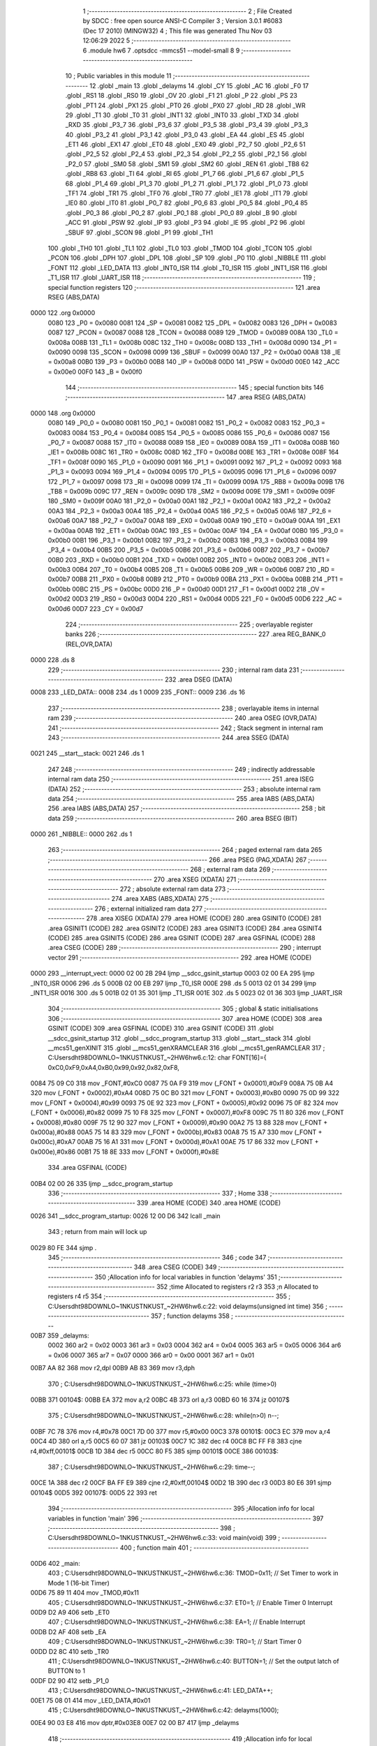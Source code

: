                               1 ;--------------------------------------------------------
                              2 ; File Created by SDCC : free open source ANSI-C Compiler
                              3 ; Version 3.0.1 #6083 (Dec 17 2010) (MINGW32)
                              4 ; This file was generated Thu Nov 03 12:06:29 2022
                              5 ;--------------------------------------------------------
                              6 	.module hw6
                              7 	.optsdcc -mmcs51 --model-small
                              8 	
                              9 ;--------------------------------------------------------
                             10 ; Public variables in this module
                             11 ;--------------------------------------------------------
                             12 	.globl _main
                             13 	.globl _delayms
                             14 	.globl _CY
                             15 	.globl _AC
                             16 	.globl _F0
                             17 	.globl _RS1
                             18 	.globl _RS0
                             19 	.globl _OV
                             20 	.globl _F1
                             21 	.globl _P
                             22 	.globl _PS
                             23 	.globl _PT1
                             24 	.globl _PX1
                             25 	.globl _PT0
                             26 	.globl _PX0
                             27 	.globl _RD
                             28 	.globl _WR
                             29 	.globl _T1
                             30 	.globl _T0
                             31 	.globl _INT1
                             32 	.globl _INT0
                             33 	.globl _TXD
                             34 	.globl _RXD
                             35 	.globl _P3_7
                             36 	.globl _P3_6
                             37 	.globl _P3_5
                             38 	.globl _P3_4
                             39 	.globl _P3_3
                             40 	.globl _P3_2
                             41 	.globl _P3_1
                             42 	.globl _P3_0
                             43 	.globl _EA
                             44 	.globl _ES
                             45 	.globl _ET1
                             46 	.globl _EX1
                             47 	.globl _ET0
                             48 	.globl _EX0
                             49 	.globl _P2_7
                             50 	.globl _P2_6
                             51 	.globl _P2_5
                             52 	.globl _P2_4
                             53 	.globl _P2_3
                             54 	.globl _P2_2
                             55 	.globl _P2_1
                             56 	.globl _P2_0
                             57 	.globl _SM0
                             58 	.globl _SM1
                             59 	.globl _SM2
                             60 	.globl _REN
                             61 	.globl _TB8
                             62 	.globl _RB8
                             63 	.globl _TI
                             64 	.globl _RI
                             65 	.globl _P1_7
                             66 	.globl _P1_6
                             67 	.globl _P1_5
                             68 	.globl _P1_4
                             69 	.globl _P1_3
                             70 	.globl _P1_2
                             71 	.globl _P1_1
                             72 	.globl _P1_0
                             73 	.globl _TF1
                             74 	.globl _TR1
                             75 	.globl _TF0
                             76 	.globl _TR0
                             77 	.globl _IE1
                             78 	.globl _IT1
                             79 	.globl _IE0
                             80 	.globl _IT0
                             81 	.globl _P0_7
                             82 	.globl _P0_6
                             83 	.globl _P0_5
                             84 	.globl _P0_4
                             85 	.globl _P0_3
                             86 	.globl _P0_2
                             87 	.globl _P0_1
                             88 	.globl _P0_0
                             89 	.globl _B
                             90 	.globl _ACC
                             91 	.globl _PSW
                             92 	.globl _IP
                             93 	.globl _P3
                             94 	.globl _IE
                             95 	.globl _P2
                             96 	.globl _SBUF
                             97 	.globl _SCON
                             98 	.globl _P1
                             99 	.globl _TH1
                            100 	.globl _TH0
                            101 	.globl _TL1
                            102 	.globl _TL0
                            103 	.globl _TMOD
                            104 	.globl _TCON
                            105 	.globl _PCON
                            106 	.globl _DPH
                            107 	.globl _DPL
                            108 	.globl _SP
                            109 	.globl _P0
                            110 	.globl _NIBBLE
                            111 	.globl _FONT
                            112 	.globl _LED_DATA
                            113 	.globl _INT0_ISR
                            114 	.globl _T0_ISR
                            115 	.globl _INT1_ISR
                            116 	.globl _T1_ISR
                            117 	.globl _UART_ISR
                            118 ;--------------------------------------------------------
                            119 ; special function registers
                            120 ;--------------------------------------------------------
                            121 	.area RSEG    (ABS,DATA)
   0000                     122 	.org 0x0000
                    0080    123 _P0	=	0x0080
                    0081    124 _SP	=	0x0081
                    0082    125 _DPL	=	0x0082
                    0083    126 _DPH	=	0x0083
                    0087    127 _PCON	=	0x0087
                    0088    128 _TCON	=	0x0088
                    0089    129 _TMOD	=	0x0089
                    008A    130 _TL0	=	0x008a
                    008B    131 _TL1	=	0x008b
                    008C    132 _TH0	=	0x008c
                    008D    133 _TH1	=	0x008d
                    0090    134 _P1	=	0x0090
                    0098    135 _SCON	=	0x0098
                    0099    136 _SBUF	=	0x0099
                    00A0    137 _P2	=	0x00a0
                    00A8    138 _IE	=	0x00a8
                    00B0    139 _P3	=	0x00b0
                    00B8    140 _IP	=	0x00b8
                    00D0    141 _PSW	=	0x00d0
                    00E0    142 _ACC	=	0x00e0
                    00F0    143 _B	=	0x00f0
                            144 ;--------------------------------------------------------
                            145 ; special function bits
                            146 ;--------------------------------------------------------
                            147 	.area RSEG    (ABS,DATA)
   0000                     148 	.org 0x0000
                    0080    149 _P0_0	=	0x0080
                    0081    150 _P0_1	=	0x0081
                    0082    151 _P0_2	=	0x0082
                    0083    152 _P0_3	=	0x0083
                    0084    153 _P0_4	=	0x0084
                    0085    154 _P0_5	=	0x0085
                    0086    155 _P0_6	=	0x0086
                    0087    156 _P0_7	=	0x0087
                    0088    157 _IT0	=	0x0088
                    0089    158 _IE0	=	0x0089
                    008A    159 _IT1	=	0x008a
                    008B    160 _IE1	=	0x008b
                    008C    161 _TR0	=	0x008c
                    008D    162 _TF0	=	0x008d
                    008E    163 _TR1	=	0x008e
                    008F    164 _TF1	=	0x008f
                    0090    165 _P1_0	=	0x0090
                    0091    166 _P1_1	=	0x0091
                    0092    167 _P1_2	=	0x0092
                    0093    168 _P1_3	=	0x0093
                    0094    169 _P1_4	=	0x0094
                    0095    170 _P1_5	=	0x0095
                    0096    171 _P1_6	=	0x0096
                    0097    172 _P1_7	=	0x0097
                    0098    173 _RI	=	0x0098
                    0099    174 _TI	=	0x0099
                    009A    175 _RB8	=	0x009a
                    009B    176 _TB8	=	0x009b
                    009C    177 _REN	=	0x009c
                    009D    178 _SM2	=	0x009d
                    009E    179 _SM1	=	0x009e
                    009F    180 _SM0	=	0x009f
                    00A0    181 _P2_0	=	0x00a0
                    00A1    182 _P2_1	=	0x00a1
                    00A2    183 _P2_2	=	0x00a2
                    00A3    184 _P2_3	=	0x00a3
                    00A4    185 _P2_4	=	0x00a4
                    00A5    186 _P2_5	=	0x00a5
                    00A6    187 _P2_6	=	0x00a6
                    00A7    188 _P2_7	=	0x00a7
                    00A8    189 _EX0	=	0x00a8
                    00A9    190 _ET0	=	0x00a9
                    00AA    191 _EX1	=	0x00aa
                    00AB    192 _ET1	=	0x00ab
                    00AC    193 _ES	=	0x00ac
                    00AF    194 _EA	=	0x00af
                    00B0    195 _P3_0	=	0x00b0
                    00B1    196 _P3_1	=	0x00b1
                    00B2    197 _P3_2	=	0x00b2
                    00B3    198 _P3_3	=	0x00b3
                    00B4    199 _P3_4	=	0x00b4
                    00B5    200 _P3_5	=	0x00b5
                    00B6    201 _P3_6	=	0x00b6
                    00B7    202 _P3_7	=	0x00b7
                    00B0    203 _RXD	=	0x00b0
                    00B1    204 _TXD	=	0x00b1
                    00B2    205 _INT0	=	0x00b2
                    00B3    206 _INT1	=	0x00b3
                    00B4    207 _T0	=	0x00b4
                    00B5    208 _T1	=	0x00b5
                    00B6    209 _WR	=	0x00b6
                    00B7    210 _RD	=	0x00b7
                    00B8    211 _PX0	=	0x00b8
                    00B9    212 _PT0	=	0x00b9
                    00BA    213 _PX1	=	0x00ba
                    00BB    214 _PT1	=	0x00bb
                    00BC    215 _PS	=	0x00bc
                    00D0    216 _P	=	0x00d0
                    00D1    217 _F1	=	0x00d1
                    00D2    218 _OV	=	0x00d2
                    00D3    219 _RS0	=	0x00d3
                    00D4    220 _RS1	=	0x00d4
                    00D5    221 _F0	=	0x00d5
                    00D6    222 _AC	=	0x00d6
                    00D7    223 _CY	=	0x00d7
                            224 ;--------------------------------------------------------
                            225 ; overlayable register banks
                            226 ;--------------------------------------------------------
                            227 	.area REG_BANK_0	(REL,OVR,DATA)
   0000                     228 	.ds 8
                            229 ;--------------------------------------------------------
                            230 ; internal ram data
                            231 ;--------------------------------------------------------
                            232 	.area DSEG    (DATA)
   0008                     233 _LED_DATA::
   0008                     234 	.ds 1
   0009                     235 _FONT::
   0009                     236 	.ds 16
                            237 ;--------------------------------------------------------
                            238 ; overlayable items in internal ram 
                            239 ;--------------------------------------------------------
                            240 	.area OSEG    (OVR,DATA)
                            241 ;--------------------------------------------------------
                            242 ; Stack segment in internal ram 
                            243 ;--------------------------------------------------------
                            244 	.area	SSEG	(DATA)
   0021                     245 __start__stack:
   0021                     246 	.ds	1
                            247 
                            248 ;--------------------------------------------------------
                            249 ; indirectly addressable internal ram data
                            250 ;--------------------------------------------------------
                            251 	.area ISEG    (DATA)
                            252 ;--------------------------------------------------------
                            253 ; absolute internal ram data
                            254 ;--------------------------------------------------------
                            255 	.area IABS    (ABS,DATA)
                            256 	.area IABS    (ABS,DATA)
                            257 ;--------------------------------------------------------
                            258 ; bit data
                            259 ;--------------------------------------------------------
                            260 	.area BSEG    (BIT)
   0000                     261 _NIBBLE::
   0000                     262 	.ds 1
                            263 ;--------------------------------------------------------
                            264 ; paged external ram data
                            265 ;--------------------------------------------------------
                            266 	.area PSEG    (PAG,XDATA)
                            267 ;--------------------------------------------------------
                            268 ; external ram data
                            269 ;--------------------------------------------------------
                            270 	.area XSEG    (XDATA)
                            271 ;--------------------------------------------------------
                            272 ; absolute external ram data
                            273 ;--------------------------------------------------------
                            274 	.area XABS    (ABS,XDATA)
                            275 ;--------------------------------------------------------
                            276 ; external initialized ram data
                            277 ;--------------------------------------------------------
                            278 	.area XISEG   (XDATA)
                            279 	.area HOME    (CODE)
                            280 	.area GSINIT0 (CODE)
                            281 	.area GSINIT1 (CODE)
                            282 	.area GSINIT2 (CODE)
                            283 	.area GSINIT3 (CODE)
                            284 	.area GSINIT4 (CODE)
                            285 	.area GSINIT5 (CODE)
                            286 	.area GSINIT  (CODE)
                            287 	.area GSFINAL (CODE)
                            288 	.area CSEG    (CODE)
                            289 ;--------------------------------------------------------
                            290 ; interrupt vector 
                            291 ;--------------------------------------------------------
                            292 	.area HOME    (CODE)
   0000                     293 __interrupt_vect:
   0000 02 00 2B            294 	ljmp	__sdcc_gsinit_startup
   0003 02 00 EA            295 	ljmp	_INT0_ISR
   0006                     296 	.ds	5
   000B 02 00 EB            297 	ljmp	_T0_ISR
   000E                     298 	.ds	5
   0013 02 01 34            299 	ljmp	_INT1_ISR
   0016                     300 	.ds	5
   001B 02 01 35            301 	ljmp	_T1_ISR
   001E                     302 	.ds	5
   0023 02 01 36            303 	ljmp	_UART_ISR
                            304 ;--------------------------------------------------------
                            305 ; global & static initialisations
                            306 ;--------------------------------------------------------
                            307 	.area HOME    (CODE)
                            308 	.area GSINIT  (CODE)
                            309 	.area GSFINAL (CODE)
                            310 	.area GSINIT  (CODE)
                            311 	.globl __sdcc_gsinit_startup
                            312 	.globl __sdcc_program_startup
                            313 	.globl __start__stack
                            314 	.globl __mcs51_genXINIT
                            315 	.globl __mcs51_genXRAMCLEAR
                            316 	.globl __mcs51_genRAMCLEAR
                            317 ;	C:\Users\dht98\DOWNLO~1\NKUST\NKUST_~2\HW6\hw6.c:12: char FONT[16]={	0xC0,0xF9,0xA4,0xB0,0x99,0x92,0x82,0xF8,
   0084 75 09 C0            318 	mov	_FONT,#0xC0
   0087 75 0A F9            319 	mov	(_FONT + 0x0001),#0xF9
   008A 75 0B A4            320 	mov	(_FONT + 0x0002),#0xA4
   008D 75 0C B0            321 	mov	(_FONT + 0x0003),#0xB0
   0090 75 0D 99            322 	mov	(_FONT + 0x0004),#0x99
   0093 75 0E 92            323 	mov	(_FONT + 0x0005),#0x92
   0096 75 0F 82            324 	mov	(_FONT + 0x0006),#0x82
   0099 75 10 F8            325 	mov	(_FONT + 0x0007),#0xF8
   009C 75 11 80            326 	mov	(_FONT + 0x0008),#0x80
   009F 75 12 90            327 	mov	(_FONT + 0x0009),#0x90
   00A2 75 13 88            328 	mov	(_FONT + 0x000a),#0x88
   00A5 75 14 83            329 	mov	(_FONT + 0x000b),#0x83
   00A8 75 15 A7            330 	mov	(_FONT + 0x000c),#0xA7
   00AB 75 16 A1            331 	mov	(_FONT + 0x000d),#0xA1
   00AE 75 17 86            332 	mov	(_FONT + 0x000e),#0x86
   00B1 75 18 8E            333 	mov	(_FONT + 0x000f),#0x8E
                            334 	.area GSFINAL (CODE)
   00B4 02 00 26            335 	ljmp	__sdcc_program_startup
                            336 ;--------------------------------------------------------
                            337 ; Home
                            338 ;--------------------------------------------------------
                            339 	.area HOME    (CODE)
                            340 	.area HOME    (CODE)
   0026                     341 __sdcc_program_startup:
   0026 12 00 D6            342 	lcall	_main
                            343 ;	return from main will lock up
   0029 80 FE               344 	sjmp .
                            345 ;--------------------------------------------------------
                            346 ; code
                            347 ;--------------------------------------------------------
                            348 	.area CSEG    (CODE)
                            349 ;------------------------------------------------------------
                            350 ;Allocation info for local variables in function 'delayms'
                            351 ;------------------------------------------------------------
                            352 ;time                      Allocated to registers r2 r3 
                            353 ;n                         Allocated to registers r4 r5 
                            354 ;------------------------------------------------------------
                            355 ;	C:\Users\dht98\DOWNLO~1\NKUST\NKUST_~2\HW6\hw6.c:22: void delayms(unsigned int time)
                            356 ;	-----------------------------------------
                            357 ;	 function delayms
                            358 ;	-----------------------------------------
   00B7                     359 _delayms:
                    0002    360 	ar2 = 0x02
                    0003    361 	ar3 = 0x03
                    0004    362 	ar4 = 0x04
                    0005    363 	ar5 = 0x05
                    0006    364 	ar6 = 0x06
                    0007    365 	ar7 = 0x07
                    0000    366 	ar0 = 0x00
                    0001    367 	ar1 = 0x01
   00B7 AA 82               368 	mov	r2,dpl
   00B9 AB 83               369 	mov	r3,dph
                            370 ;	C:\Users\dht98\DOWNLO~1\NKUST\NKUST_~2\HW6\hw6.c:25: while (time>0)
   00BB                     371 00104$:
   00BB EA                  372 	mov	a,r2
   00BC 4B                  373 	orl	a,r3
   00BD 60 16               374 	jz	00107$
                            375 ;	C:\Users\dht98\DOWNLO~1\NKUST\NKUST_~2\HW6\hw6.c:28: while(n>0) n--;
   00BF 7C 78               376 	mov	r4,#0x78
   00C1 7D 00               377 	mov	r5,#0x00
   00C3                     378 00101$:
   00C3 EC                  379 	mov	a,r4
   00C4 4D                  380 	orl	a,r5
   00C5 60 07               381 	jz	00103$
   00C7 1C                  382 	dec	r4
   00C8 BC FF F8            383 	cjne	r4,#0xff,00101$
   00CB 1D                  384 	dec	r5
   00CC 80 F5               385 	sjmp	00101$
   00CE                     386 00103$:
                            387 ;	C:\Users\dht98\DOWNLO~1\NKUST\NKUST_~2\HW6\hw6.c:29: time--;
   00CE 1A                  388 	dec	r2
   00CF BA FF E9            389 	cjne	r2,#0xff,00104$
   00D2 1B                  390 	dec	r3
   00D3 80 E6               391 	sjmp	00104$
   00D5                     392 00107$:
   00D5 22                  393 	ret
                            394 ;------------------------------------------------------------
                            395 ;Allocation info for local variables in function 'main'
                            396 ;------------------------------------------------------------
                            397 ;------------------------------------------------------------
                            398 ;	C:\Users\dht98\DOWNLO~1\NKUST\NKUST_~2\HW6\hw6.c:33: void main(void)
                            399 ;	-----------------------------------------
                            400 ;	 function main
                            401 ;	-----------------------------------------
   00D6                     402 _main:
                            403 ;	C:\Users\dht98\DOWNLO~1\NKUST\NKUST_~2\HW6\hw6.c:36: TMOD=0x11;		// Set Timer to work in Mode 1 (16-bit Timer)
   00D6 75 89 11            404 	mov	_TMOD,#0x11
                            405 ;	C:\Users\dht98\DOWNLO~1\NKUST\NKUST_~2\HW6\hw6.c:37: ET0=1;			// Enable Timer 0 Interrupt
   00D9 D2 A9               406 	setb	_ET0
                            407 ;	C:\Users\dht98\DOWNLO~1\NKUST\NKUST_~2\HW6\hw6.c:38: EA=1;			// Enable Interrupt
   00DB D2 AF               408 	setb	_EA
                            409 ;	C:\Users\dht98\DOWNLO~1\NKUST\NKUST_~2\HW6\hw6.c:39: TR0=1;			// Start Timer 0
   00DD D2 8C               410 	setb	_TR0
                            411 ;	C:\Users\dht98\DOWNLO~1\NKUST\NKUST_~2\HW6\hw6.c:40: BUTTON=1;		// Set the output latch of BUTTON to 1
   00DF D2 90               412 	setb	_P1_0
                            413 ;	C:\Users\dht98\DOWNLO~1\NKUST\NKUST_~2\HW6\hw6.c:41: LED_DATA++;
   00E1 75 08 01            414 	mov	_LED_DATA,#0x01
                            415 ;	C:\Users\dht98\DOWNLO~1\NKUST\NKUST_~2\HW6\hw6.c:42: delayms(1000);
   00E4 90 03 E8            416 	mov	dptr,#0x03E8
   00E7 02 00 B7            417 	ljmp	_delayms
                            418 ;------------------------------------------------------------
                            419 ;Allocation info for local variables in function 'INT0_ISR'
                            420 ;------------------------------------------------------------
                            421 ;------------------------------------------------------------
                            422 ;	C:\Users\dht98\DOWNLO~1\NKUST\NKUST_~2\HW6\hw6.c:45: void INT0_ISR(void)	interrupt 0
                            423 ;	-----------------------------------------
                            424 ;	 function INT0_ISR
                            425 ;	-----------------------------------------
   00EA                     426 _INT0_ISR:
                            427 ;	C:\Users\dht98\DOWNLO~1\NKUST\NKUST_~2\HW6\hw6.c:46: {}
   00EA 32                  428 	reti
                            429 ;	eliminated unneeded push/pop psw
                            430 ;	eliminated unneeded push/pop dpl
                            431 ;	eliminated unneeded push/pop dph
                            432 ;	eliminated unneeded push/pop b
                            433 ;	eliminated unneeded push/pop acc
                            434 ;------------------------------------------------------------
                            435 ;Allocation info for local variables in function 'T0_ISR'
                            436 ;------------------------------------------------------------
                            437 ;------------------------------------------------------------
                            438 ;	C:\Users\dht98\DOWNLO~1\NKUST\NKUST_~2\HW6\hw6.c:47: void T0_ISR(void)	interrupt 1
                            439 ;	-----------------------------------------
                            440 ;	 function T0_ISR
                            441 ;	-----------------------------------------
   00EB                     442 _T0_ISR:
   00EB C0 E0               443 	push	acc
   00ED C0 00               444 	push	ar0
   00EF C0 D0               445 	push	psw
   00F1 75 D0 00            446 	mov	psw,#0x00
                            447 ;	C:\Users\dht98\DOWNLO~1\NKUST\NKUST_~2\HW6\hw6.c:49: TH0=0xFC;	// Timer 0 Interrupt will be generated
   00F4 75 8C FC            448 	mov	_TH0,#0xFC
                            449 ;	C:\Users\dht98\DOWNLO~1\NKUST\NKUST_~2\HW6\hw6.c:50: TL0=0x18;	// for every 1mS
   00F7 75 8A 18            450 	mov	_TL0,#0x18
                            451 ;	C:\Users\dht98\DOWNLO~1\NKUST\NKUST_~2\HW6\hw6.c:51: NIBBLE=!NIBBLE;
   00FA B2 00               452 	cpl	_NIBBLE
                            453 ;	C:\Users\dht98\DOWNLO~1\NKUST\NKUST_~2\HW6\hw6.c:52: if(NIBBLE==1)
   00FC 30 00 1A            454 	jnb	_NIBBLE,00102$
                            455 ;	C:\Users\dht98\DOWNLO~1\NKUST\NKUST_~2\HW6\hw6.c:55: LOW_NIBBLE=1;
   00FF D2 A0               456 	setb	_P2_0
                            457 ;	C:\Users\dht98\DOWNLO~1\NKUST\NKUST_~2\HW6\hw6.c:56: ACC=LED_DATA;
   0101 85 08 E0            458 	mov	_ACC,_LED_DATA
                            459 ;	C:\Users\dht98\DOWNLO~1\NKUST\NKUST_~2\HW6\hw6.c:57: ACC=ACC>>4;
   0104 E5 E0               460 	mov	a,_ACC
   0106 C4                  461 	swap	a
   0107 54 0F               462 	anl	a,#0x0f
   0109 F5 E0               463 	mov	_ACC,a
                            464 ;	C:\Users\dht98\DOWNLO~1\NKUST\NKUST_~2\HW6\hw6.c:58: ACC=FONT[ACC];
   010B E5 E0               465 	mov	a,_ACC
   010D 24 09               466 	add	a,#_FONT
   010F F8                  467 	mov	r0,a
   0110 86 E0               468 	mov	_ACC,@r0
                            469 ;	C:\Users\dht98\DOWNLO~1\NKUST\NKUST_~2\HW6\hw6.c:59: LED_PORT=ACC;
   0112 85 E0 80            470 	mov	_P0,_ACC
                            471 ;	C:\Users\dht98\DOWNLO~1\NKUST\NKUST_~2\HW6\hw6.c:60: HIGH_NIBBLE=0;
   0115 C2 A1               472 	clr	_P2_1
   0117 80 14               473 	sjmp	00104$
   0119                     474 00102$:
                            475 ;	C:\Users\dht98\DOWNLO~1\NKUST\NKUST_~2\HW6\hw6.c:65: HIGH_NIBBLE=1;
   0119 D2 A1               476 	setb	_P2_1
                            477 ;	C:\Users\dht98\DOWNLO~1\NKUST\NKUST_~2\HW6\hw6.c:66: ACC=LED_DATA;
   011B 85 08 E0            478 	mov	_ACC,_LED_DATA
                            479 ;	C:\Users\dht98\DOWNLO~1\NKUST\NKUST_~2\HW6\hw6.c:67: ACC=ACC&0X0F;
   011E 53 E0 0F            480 	anl	_ACC,#0x0F
                            481 ;	C:\Users\dht98\DOWNLO~1\NKUST\NKUST_~2\HW6\hw6.c:68: ACC=FONT[ACC];
   0121 E5 E0               482 	mov	a,_ACC
   0123 24 09               483 	add	a,#_FONT
   0125 F8                  484 	mov	r0,a
   0126 86 E0               485 	mov	_ACC,@r0
                            486 ;	C:\Users\dht98\DOWNLO~1\NKUST\NKUST_~2\HW6\hw6.c:69: LED_PORT=ACC;
   0128 85 E0 80            487 	mov	_P0,_ACC
                            488 ;	C:\Users\dht98\DOWNLO~1\NKUST\NKUST_~2\HW6\hw6.c:70: LOW_NIBBLE=0;
   012B C2 A0               489 	clr	_P2_0
   012D                     490 00104$:
   012D D0 D0               491 	pop	psw
   012F D0 00               492 	pop	ar0
   0131 D0 E0               493 	pop	acc
   0133 32                  494 	reti
                            495 ;	eliminated unneeded push/pop ar1
                            496 ;	eliminated unneeded push/pop dpl
                            497 ;	eliminated unneeded push/pop dph
                            498 ;	eliminated unneeded push/pop b
                            499 ;------------------------------------------------------------
                            500 ;Allocation info for local variables in function 'INT1_ISR'
                            501 ;------------------------------------------------------------
                            502 ;------------------------------------------------------------
                            503 ;	C:\Users\dht98\DOWNLO~1\NKUST\NKUST_~2\HW6\hw6.c:73: void INT1_ISR(void)	interrupt 2
                            504 ;	-----------------------------------------
                            505 ;	 function INT1_ISR
                            506 ;	-----------------------------------------
   0134                     507 _INT1_ISR:
                            508 ;	C:\Users\dht98\DOWNLO~1\NKUST\NKUST_~2\HW6\hw6.c:74: {}
   0134 32                  509 	reti
                            510 ;	eliminated unneeded push/pop psw
                            511 ;	eliminated unneeded push/pop dpl
                            512 ;	eliminated unneeded push/pop dph
                            513 ;	eliminated unneeded push/pop b
                            514 ;	eliminated unneeded push/pop acc
                            515 ;------------------------------------------------------------
                            516 ;Allocation info for local variables in function 'T1_ISR'
                            517 ;------------------------------------------------------------
                            518 ;------------------------------------------------------------
                            519 ;	C:\Users\dht98\DOWNLO~1\NKUST\NKUST_~2\HW6\hw6.c:75: void T1_ISR(void)	interrupt 3
                            520 ;	-----------------------------------------
                            521 ;	 function T1_ISR
                            522 ;	-----------------------------------------
   0135                     523 _T1_ISR:
                            524 ;	C:\Users\dht98\DOWNLO~1\NKUST\NKUST_~2\HW6\hw6.c:76: {}
   0135 32                  525 	reti
                            526 ;	eliminated unneeded push/pop psw
                            527 ;	eliminated unneeded push/pop dpl
                            528 ;	eliminated unneeded push/pop dph
                            529 ;	eliminated unneeded push/pop b
                            530 ;	eliminated unneeded push/pop acc
                            531 ;------------------------------------------------------------
                            532 ;Allocation info for local variables in function 'UART_ISR'
                            533 ;------------------------------------------------------------
                            534 ;------------------------------------------------------------
                            535 ;	C:\Users\dht98\DOWNLO~1\NKUST\NKUST_~2\HW6\hw6.c:77: void UART_ISR(void) interrupt 4
                            536 ;	-----------------------------------------
                            537 ;	 function UART_ISR
                            538 ;	-----------------------------------------
   0136                     539 _UART_ISR:
                            540 ;	C:\Users\dht98\DOWNLO~1\NKUST\NKUST_~2\HW6\hw6.c:78: {}
   0136 32                  541 	reti
                            542 ;	eliminated unneeded push/pop psw
                            543 ;	eliminated unneeded push/pop dpl
                            544 ;	eliminated unneeded push/pop dph
                            545 ;	eliminated unneeded push/pop b
                            546 ;	eliminated unneeded push/pop acc
                            547 	.area CSEG    (CODE)
                            548 	.area CONST   (CODE)
                            549 	.area XINIT   (CODE)
                            550 	.area CABS    (ABS,CODE)
